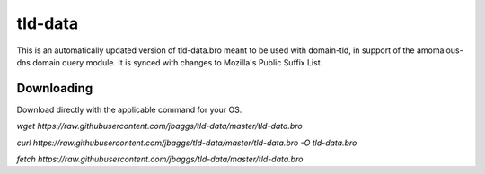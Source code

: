 tld-data
==========
This is an automatically updated version of tld-data.bro meant to be used
with domain-tld, in support of the amomalous-dns domain query module. It
is synced with changes to Mozilla's Public Suffix List. 

Downloading
-----------
Download directly with the applicable command for your OS.

`wget https://raw.githubusercontent.com/jbaggs/tld-data/master/tld-data.bro`

`curl https://raw.githubusercontent.com/jbaggs/tld-data/master/tld-data.bro -O tld-data.bro`

`fetch https://raw.githubusercontent.com/jbaggs/tld-data/master/tld-data.bro`
